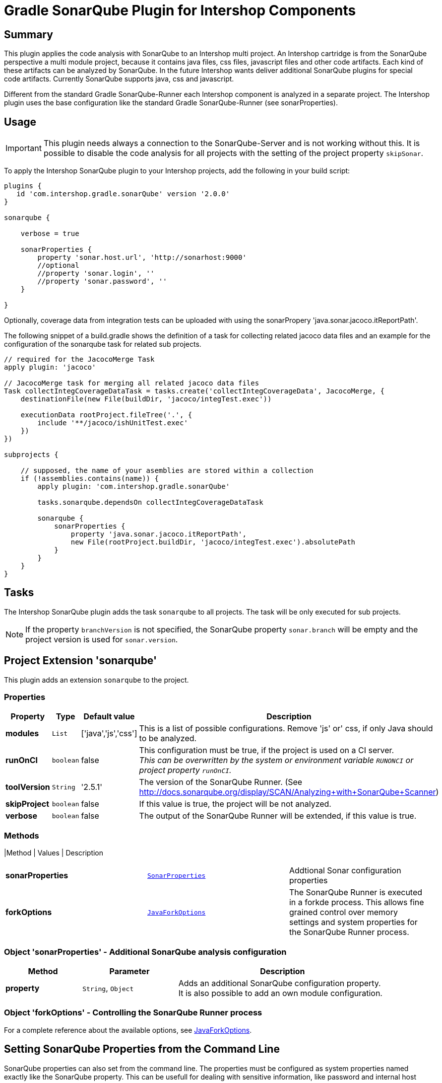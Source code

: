 = Gradle SonarQube Plugin for Intershop Components
:latestRevision: 2.0.0

== Summary

This plugin applies the code analysis with SonarQube to an Intershop multi project. An Intershop cartridge is from the SonarQube
perspective a multi module project, because it contains java files, css files, javascript files and other code
artifacts. Each kind of these artifacts can be analyzed by SonarQube. In the future Intershop wants deliver additional
SonarQube plugins for special code artifacts. Currently SonarQube supports java, css and javascript.

Different from the standard Gradle SonarQube-Runner each Intershop component is analyzed in a separate project. The
Intershop plugin uses the base configuration like the standard Gradle SonarQube-Runner (see sonarProperties).

== Usage

IMPORTANT: This plugin needs always a connection to the SonarQube-Server and is not working without this. It is
possible to disable the code analysis for all projects with the setting of the project property `skipSonar`.

To apply the Intershop SonarQube plugin to your Intershop projects, add the following in your build script:

[source,groovy,subs="attributes"]
----
plugins {
   id 'com.intershop.gradle.sonarQube' version '{latestRevision}'
}

sonarqube {

    verbose = true

    sonarProperties {
        property 'sonar.host.url', 'http://sonarhost:9000'
        //optional
        //property 'sonar.login', '<login name>'
        //property 'sonar.password', '<login password>'
    }

}
----

Optionally, coverage data from integration tests can be uploaded with using the sonarPropery 'java.sonar.jacoco.itReportPath'.

The following snippet of a build.gradle shows the definition of a task for collecting related jacoco data files and an example
for the configuration of the sonarqube task for related sub projects.

[source,groovy,subs="attributes"]
----

// required for the JacocoMerge Task
apply plugin: 'jacoco'

// JacocoMerge task for merging all related jacoco data files
Task collectIntegCoverageDataTask = tasks.create('collectIntegCoverageData', JacocoMerge, {
    destinationFile(new File(buildDir, 'jacoco/integTest.exec'))

    executionData rootProject.fileTree('.', {
        include '**/jacoco/ishUnitTest.exec'
    })
})

subprojects {

    // supposed, the name of your asemblies are stored within a collection
    if (!assemblies.contains(name)) {
        apply plugin: 'com.intershop.gradle.sonarQube'

        tasks.sonarqube.dependsOn collectIntegCoverageDataTask

        sonarqube {
            sonarProperties {
                property 'java.sonar.jacoco.itReportPath',
                new File(rootProject.buildDir, 'jacoco/integTest.exec').absolutePath
            }
        }
    }
}
----


== Tasks
The Intershop SonarQube plugin adds the task `sonarqube` to all projects. The task will be only executed for sub projects.

NOTE: If the property `branchVersion` is not specified, the SonarQube property `sonar.branch` will be empty and the project version is used for `sonar.version`.

== Project Extension 'sonarqube'
This plugin adds an extension `sonarqube` to the project.

=== Properties
[cols="17%,17%,17%,68%", width="90%", options="header"]
|===
|Property | Type | Default value | Description

|*modules*     |`List`     | ['java','js','css'] | This is a list of possible configurations. Remove 'js' or' css, if only Java should to be analyzed.
|*runOnCI*     |`boolean`  | false               | This configuration must be true, if the project is used on a CI server. +
                                                   _This can be overwritten by the system or environment variable `RUNONCI` or project property `runOnCI`._
|*toolVersion* |`String`   | '2.5.1'               | The version of the SonarQube Runner. (See http://docs.sonarqube.org/display/SCAN/Analyzing+with+SonarQube+Scanner)
|*skipProject* |`boolean`  | false               | If this value is true, the project will be not analyzed.
|*verbose*     |`boolean`  | false               | The output of the SonarQube Runner will be extended, if this value is true.
|===

=== Methods
|Method | Values | Description
|===
|*sonarProperties* |`<<SonarProperties,SonarProperties>>` | Addtional Sonar configuration properties
|*forkOptions*     |`<<JavaForkOptions,JavaForkOptions>>` | The SonarQube Runner is executed in a forkde process. This allows fine grained control over memory
settings and system properties for the SonarQube Runner process.
|===

=== [[SonarProperties]]Object 'sonarProperties' - Additional SonarQube analysis configuration
[cols="20%,25%,55%", width="90%, options="header"]
|===
|Method     | Parameter           | Description

|*property* | `String`, `Object`  | Adds an additional SonarQube configuration property. It is also possible to add an own module configuration.
|===

=== [[JavaForkOptions]]Object 'forkOptions' - Controlling the SonarQube Runner process
For a complete reference about the available options, see https://docs.gradle.org/current/javadoc/org/gradle/process/JavaForkOptions.html[JavaForkOptions].

== Setting SonarQube Properties from the Command Line
SonarQube properties can also set from the command line. The properties must be configured as system properties named exactly like the SonarQube property.
This can be usefull for dealing with sensitive information, like password and internal host names.

[source]
----
gradle sonarqube -Dsonar.host.url=http://sonarhost.mycompany.com -Dsonar.jdbc.password=myPassword
----

It also possible to specify this values in a special `gradle.properties` file

.gradle.properties
[source]
----
systemProp.sonar.host.url = http://sonarhost:9000
#optional
#systemProp.sonar.login=<name>
#systemProp.sonar.password=<password>
----

=== Defaults for SonarQube properties
This is always for sub projects of a multi project build. Information about the multi-project will not be stored on the server sonarqube.

[cols="35%,65%", width="90%", options="header"]
|===
|Property | Default

|sonar.projectKey          | "${project.group}:${project.name}"
|sonar.projectName         | project.name
|sonar.projectDescription  | project.description
|sonar.projectVersion      | project.ext.branchVersion
|sonar.projectBaseDir      | project.projectDir
|sonar.working.directory   | &lt;$project.buildDir/sonar&gt;
|sonar.dynamicAnalysis     | &lt;reuseReports&gt;
|===

==== Defaults when the java-base plugin is applied

[cols="35%,65%", width="90%", options="header"]
|===
|Property | Default

|sonar.java.source	| project.sourceCompatibility
|sonar.java.target	| project.targetCompatibility
|java.sonar.projectName | Java
|java.sonar.language    | java
|java.sonar.sources	   | sourceSets.main.allSource.srcDirs (filtered to only include existing directories)
|java.sonar.tests	   | sourceSets.test.allSource.srcDirs (filtered to only include existing directories)
|java.sonar.binaries	   | sourceSets.main.runtimeClasspath (filtered to only include directories)
|sonar.libraries	       | sourceSets.main.runtimeClasspath (filtering to only include files; rt.jar added if necessary)
|sonar.surefire.reportsPath	| test.testResultsDir (if the directory exists)
|sonar.junit.reportsPath	    | test.testResultsDir (if the directory exists)
|===

==== Defaults when the jacoco plugin is applied

[cols="35%,65%", width="90%", options="header"]
|===
|Property | Default

|sonar.java.coveragePlugin     | jacoco
|java.sonar.jacoco.reportPath  | jacoco.destinationFile
|===

==== Defaults for Intershop Artifacts
.Intershop Pipelet Artifacts
[cols="35%,65%", width="90%", options="header"]
|===
|Property | Default

|pipelets.sonar.projectName | Pipelets
|pipelets.sonar.sources     | sourceSets.main.allSource.srcDirs (filtered to only include existing directories)
|pipelets.sonar.binaries    | sourceSets.main.runtimeClasspath (filtered to only include directories)
|pipelets.sonar.projectBaseDir | project.projectDir
|pipelets.sonar.language | pplet
|===

.Intershop Pagelet Artifacts
[cols="35%,65%", width="90%", options="header"]
|===
|Property | Default

|pagelets.sonar.projectName | Pagelets
|pagelets.sonar.sources     | 'staticfiles/cartridge/pagelets'
|pagelets.sonar.projectBaseDir | 'staticfiles/cartridge/pagelets'
|pagelets.sonar.language | pglet
|===

.Intershop Template Artifacts
[cols="35%,65%", width="90%", options="header"]
|===
|Property | Default

|templates.sonar.projectName | Templates
|templates.sonar.sources     | 'staticfiles/cartridge/templates'
|templates.sonar.projectBaseDir | 'staticfiles/cartridge/templates'
|templates.sonar.language | isml
|===

.Intershop Pipeline Artifacts
[cols="35%,65%", width="90%", options="header"]
|===
|Property | Default

|pipelines.sonar.projectName | Pipelines
|pipelines.sonar.sources     | 'staticfiles/cartridge/pipelines'
|pipelines.sonar.projectBaseDir | 'staticfiles/cartridge/pipelines'
|pipelines.sonar.language | pline
|===

.Intershop Javascript Artifacts
[cols="35%,65%", width="90%", options="header"]
|===
|Property | Default

|js.sonar.projectName | Javascript
|js.sonar.sources     | 'staticfiles/cartridge/static'
|js.sonar.projectBaseDir | 'staticfiles/cartridge/static'
|js.sonar.language | js
|===

.Intershop CSS Artifacts
[cols="35%,65%", width="90%", options="header"]
|===
|Property | Default

|css.sonar.projectName | CSS
|css.sonar.sources     | 'staticfiles/cartridge/static'
|css.sonar.projectBaseDir | 'staticfiles/cartridge/static'
|css.sonar.language | css
|===

.Intershop Query Artifacts
[cols="35%,65%", width="90%", options="header"]
|===
|Property | Default

|queries.sonar.projectName | Query
|queries.sonar.sources     | 'staticfiles/cartridge/queries'
|queries.sonar.projectBaseDir | 'staticfiles/cartridge/queries'
|queries.sonar.language | query
|===

.Intershop WebForm Artifacts
[cols="35%,65%", width="90%", options="header"]
|===
|Property | Default

|webforms.sonar.projectName | Webform
|webforms.sonar.sources     | 'staticfiles/cartridge/webforms'
|webforms.sonar.projectBaseDir | 'staticfiles/cartridge/webforms'
|webforms.sonar.language | webfm
|===

== License

Copyright 2014-2016 Intershop Communications.

Licensed under the Apache License, Version 2.0 (the "License"); you may not use this file except in compliance with the License. You may obtain a copy of the License at

http://www.apache.org/licenses/LICENSE-2.0

Unless required by applicable law or agreed to in writing, software distributed under the License is distributed on an "AS IS" BASIS, WITHOUT WARRANTIES OR CONDITIONS OF ANY KIND, either express or implied. See the License for the specific language governing permissions and limitations under the License.
